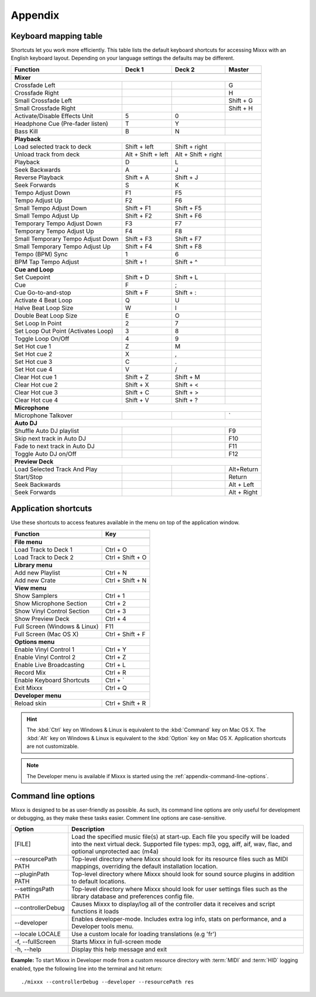 
Appendix
********

.. _appendix-keyboard:

Keyboard mapping table
======================

Shortcuts let you work more efficiently. This table lists the default keyboard
shortcuts for accessing Mixxx with an English keyboard layout. Depending on your
language settings the defaults may be different.

.. versionadded:: 1.11
   Auto DJ and Preview Deck shortcuts

+----------------------------------------+---------------------+---------------------+--------------+
| Function                               | Deck 1              | Deck 2              | Master       |
+========================================+=====================+=====================+==============+
|                                                                                                   |
+----------------------------------------+---------------------+---------------------+--------------+
| **Mixer**                                                                                         |
+----------------------------------------+---------------------+---------------------+--------------+
| Crossfade Left                         |                     |                     | G            |
+----------------------------------------+---------------------+---------------------+--------------+
| Crossfade Right                        |                     |                     | H            |
+----------------------------------------+---------------------+---------------------+--------------+
| Small Crossfade Left                   |                     |                     | Shift + G    |
+----------------------------------------+---------------------+---------------------+--------------+
| Small Crossfade Right                  |                     |                     | Shift + H    |
+----------------------------------------+---------------------+---------------------+--------------+
| Activate/Disable Effects Unit          | 5                   | 0                   |              |
+----------------------------------------+---------------------+---------------------+--------------+
| Headphone Cue (Pre-fader listen)       | T                   | Y                   |              |
+----------------------------------------+---------------------+---------------------+--------------+
| Bass Kill                              | B                   | N                   |              |
+----------------------------------------+---------------------+---------------------+--------------+
| **Playback**                                                                                      |
+----------------------------------------+---------------------+---------------------+--------------+
| Load selected track to deck            | Shift + left        | Shift + right       |              |
+----------------------------------------+---------------------+---------------------+--------------+
| Unload track from deck                 | Alt + Shift + left  | Alt + Shift + right |              |
+----------------------------------------+---------------------+---------------------+--------------+
| Playback                               | D                   | L                   |              |
+----------------------------------------+---------------------+---------------------+--------------+
| Seek Backwards                         | A                   | J                   |              |
+----------------------------------------+---------------------+---------------------+--------------+
| Reverse Playback                       | Shift + A           | Shift + J           |              |
+----------------------------------------+---------------------+---------------------+--------------+
| Seek Forwards                          | S                   | K                   |              |
+----------------------------------------+---------------------+---------------------+--------------+
| Tempo Adjust Down                      | F1                  | F5                  |              |
+----------------------------------------+---------------------+---------------------+--------------+
| Tempo Adjust Up                        | F2                  | F6                  |              |
+----------------------------------------+---------------------+---------------------+--------------+
| Small Tempo Adjust Down                | Shift + F1          | Shift + F5          |              |
+----------------------------------------+---------------------+---------------------+--------------+
| Small Tempo Adjust Up                  | Shift + F2          | Shift + F6          |              |
+----------------------------------------+---------------------+---------------------+--------------+
| Temporary Tempo Adjust Down            | F3                  | F7                  |              |
+----------------------------------------+---------------------+---------------------+--------------+
| Temporary Tempo Adjust Up              | F4                  | F8                  |              |
+----------------------------------------+---------------------+---------------------+--------------+
| Small Temporary Tempo Adjust Down      | Shift + F3          | Shift + F7          |              |
+----------------------------------------+---------------------+---------------------+--------------+
| Small Temporary Tempo Adjust Up        | Shift + F4          | Shift + F8          |              |
+----------------------------------------+---------------------+---------------------+--------------+
| Tempo (BPM) Sync                       | 1                   | 6                   |              |
+----------------------------------------+---------------------+---------------------+--------------+
| BPM Tap Tempo Adjust                   | Shift + !           | Shift + ^           |              |
+----------------------------------------+---------------------+---------------------+--------------+
| **Cue and Loop**                                                                                  |
+----------------------------------------+---------------------+---------------------+--------------+
| Set Cuepoint                           | Shift + D           | Shift + L           |              |
+----------------------------------------+---------------------+---------------------+--------------+
| Cue                                    | F                   | ;                   |              |
+----------------------------------------+---------------------+---------------------+--------------+
| Cue Go-to-and-stop                     | Shift + F           | Shift + :           |              |
+----------------------------------------+---------------------+---------------------+--------------+
| Activate 4 Beat Loop                   | Q                   | U                   |              |
+----------------------------------------+---------------------+---------------------+--------------+
| Halve Beat Loop Size                   | W                   | I                   |              |
+----------------------------------------+---------------------+---------------------+--------------+
| Double Beat Loop Size                  | E                   | O                   |              |
+----------------------------------------+---------------------+---------------------+--------------+
| Set Loop In Point                      | 2                   | 7                   |              |
+----------------------------------------+---------------------+---------------------+--------------+
| Set Loop Out Point (Activates Loop)    | 3                   | 8                   |              |
+----------------------------------------+---------------------+---------------------+--------------+
| Toggle Loop On/Off                     | 4                   | 9                   |              |
+----------------------------------------+---------------------+---------------------+--------------+
| Set Hot cue 1                          | Z                   | M                   |              |
+----------------------------------------+---------------------+---------------------+--------------+
| Set Hot cue 2                          | X                   | ,                   |              |
+----------------------------------------+---------------------+---------------------+--------------+
| Set Hot cue 3                          | C                   | .                   |              |
+----------------------------------------+---------------------+---------------------+--------------+
| Set Hot cue 4                          | V                   | /                   |              |
+----------------------------------------+---------------------+---------------------+--------------+
| Clear Hot cue 1                        | Shift + Z           | Shift + M           |              |
+----------------------------------------+---------------------+---------------------+--------------+
| Clear Hot cue 2                        | Shift + X           | Shift + <           |              |
+----------------------------------------+---------------------+---------------------+--------------+
| Clear Hot cue 3                        | Shift + C           | Shift + >           |              |
+----------------------------------------+---------------------+---------------------+--------------+
| Clear Hot cue 4                        | Shift + V           | Shift + ?           |              |
+----------------------------------------+---------------------+---------------------+--------------+
| **Microphone**                                                                                    |
+----------------------------------------+---------------------+---------------------+--------------+
| Microphone Talkover                    |                     |                     | \`           |
+----------------------------------------+---------------------+---------------------+--------------+
| **Auto DJ**                                                                                       |
+----------------------------------------+---------------------+---------------------+--------------+
| Shuffle Auto DJ playlist               |                     |                     | F9           |
+----------------------------------------+---------------------+---------------------+--------------+
| Skip next track in Auto DJ             |                     |                     | F10          |
+----------------------------------------+---------------------+---------------------+--------------+
| Fade to next track in Auto DJ          |                     |                     | F11          |
+----------------------------------------+---------------------+---------------------+--------------+
| Toggle Auto DJ on/Off                  |                     |                     | F12          |
+----------------------------------------+---------------------+---------------------+--------------+
| **Preview Deck**                                                                                  |
+----------------------------------------+---------------------+---------------------+--------------+
| Load Selected Track And Play           |                     |                     | Alt+Return   |
+----------------------------------------+---------------------+---------------------+--------------+
| Start/Stop                             |                     |                     | Return       |
+----------------------------------------+---------------------+---------------------+--------------+
| Seek Backwards                         |                     |                     | Alt + Left   |
+----------------------------------------+---------------------+---------------------+--------------+
| Seek Forwards                          |                     |                     | Alt + Right  |
+----------------------------------------+---------------------+---------------------+--------------+



.. seealso:: Mixxx allows you to customize the keyboard shortcuts. For more
             informations, and to download a a keyboard mapping image, go to
             :ref:`control-keyboard`.

.. _appendix-shortcuts:

Application shortcuts
=====================

Use these shortcuts to access features available in the menu on top of the
application window.

================================  ================================
Function                          Key
================================  ================================
------------------------------------------------------------------
**File menu**
------------------------------------------------------------------
Load Track to Deck 1              Ctrl + O
--------------------------------  --------------------------------
Load Track to Deck 2              Ctrl + Shift + O
--------------------------------  --------------------------------
**Library menu**
------------------------------------------------------------------
Add new Playlist                  Ctrl + N
--------------------------------  --------------------------------
Add new Crate                     Ctrl + Shift + N
--------------------------------  --------------------------------
**View menu**
------------------------------------------------------------------
Show Samplers                     Ctrl + 1
--------------------------------  --------------------------------
Show Microphone Section           Ctrl + 2
--------------------------------  --------------------------------
Show Vinyl Control Section        Ctrl + 3
--------------------------------  --------------------------------
Show Preview Deck                 Ctrl + 4
--------------------------------  --------------------------------
Full Screen (Windows & Linux)     F11
--------------------------------  --------------------------------
Full Screen (Mac OS X)            Ctrl + Shift + F
--------------------------------  --------------------------------
**Options menu**
------------------------------------------------------------------
Enable Vinyl Control 1            Ctrl + Y
--------------------------------  --------------------------------
Enable Vinyl Control 2            Ctrl + Z
--------------------------------  --------------------------------
Enable Live Broadcasting          Ctrl + L
--------------------------------  --------------------------------
Record Mix                        Ctrl + R
--------------------------------  --------------------------------
Enable Keyboard Shortcuts         Ctrl + \`
--------------------------------  --------------------------------
Exit Mixxx                        Ctrl + Q
--------------------------------  --------------------------------
**Developer menu**
------------------------------------------------------------------
Reload skin                       Ctrl + Shift + R
================================  ================================

.. hint:: The :kbd:`Ctrl` key on Windows & Linux is equivalent to the
          :kbd:`Command` key on Mac OS X. The :kbd:`Alt` key on Windows & Linux
          is equivalent to the :kbd:`Option` key on Mac OS X. Application
          shortcuts are not customizable.

.. note:: The Developer menu is available if Mixxx is started using the
          :ref:`appendix-command-line-options`.

.. _appendix-command-line-options:

Command line options
====================

Mixxx is designed to be as user-friendly as possible. As such, its command line
options are only useful for development or debugging, as they make these tasks
easier. Comment line options are case-sensitive.

======================  =================================================
Option                  Description
======================  =================================================
[FILE]                  Load the specified music file(s) at start-up.
                        Each file you specify will be loaded into the
                        next virtual deck. Supported file types: mp3, ogg,
                        aiff, aif, wav, flac, and optional unprotected
                        aac (m4a)
----------------------  -------------------------------------------------
--resourcePath PATH     Top-level directory where Mixxx should look
                        for its resource files such as MIDI mappings,
                        overriding the default installation location.
----------------------  -------------------------------------------------
--pluginPath PATH       Top-level directory where Mixxx should look
                        for sound source plugins in addition to default
                        locations.
----------------------  -------------------------------------------------
--settingsPath PATH     Top-level directory where Mixxx should look
                        for user settings files such as the library
                        database and preferences config file.
----------------------  -------------------------------------------------
--controllerDebug       Causes Mixxx to display/log all of the controller
                        data it receives and script functions it loads
----------------------  -------------------------------------------------
--developer             Enables developer-mode. Includes extra log info,
                        stats on performance, and a Developer tools menu.
----------------------  -------------------------------------------------
--locale LOCALE         Use a custom locale for loading translations
                        (e.g 'fr')
----------------------  -------------------------------------------------
-f, --fullScreen        Starts Mixxx in full-screen mode
----------------------  -------------------------------------------------
-h, --help              Display this help message and exit
======================  =================================================

**Example:**
To start Mixxx in Developer mode from a custom resource directory with
:term:`MIDI` and :term:`HID` logging enabled, type the following line into the
terminal and hit return: ::

  ./mixxx --controllerDebug --developer --resourcePath res
